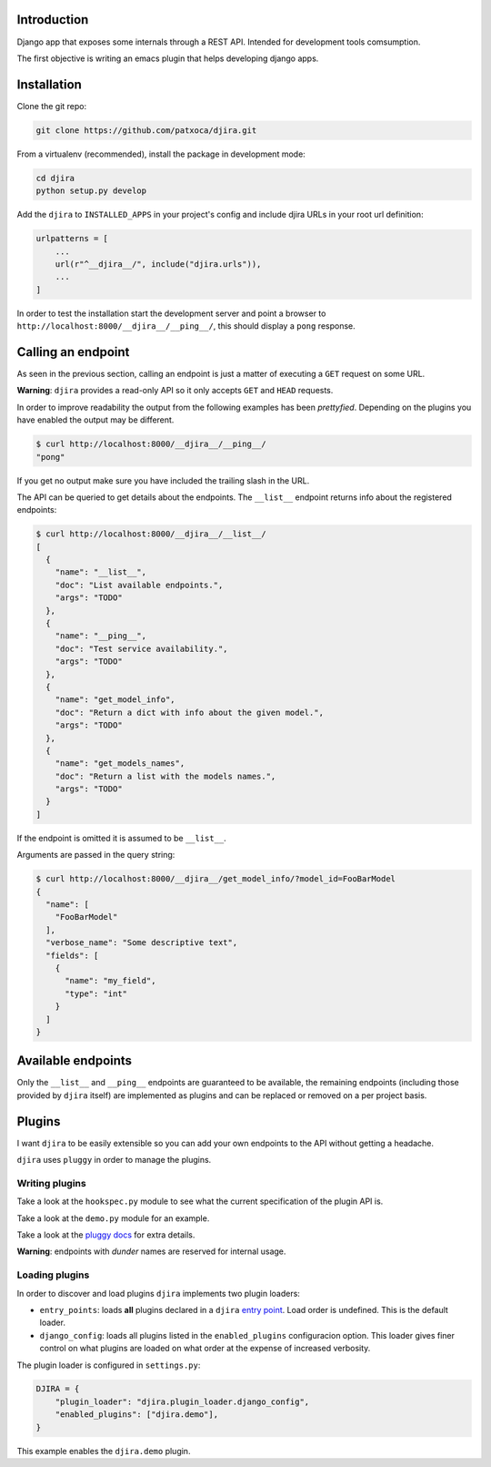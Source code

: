 .. -*- mode: rst; ispell-local-dictionary: "en" -*-

.. $Id:$


Introduction
============

Django app that exposes some internals through a REST API. Intended
for development tools comsumption.

The first objective is writing an emacs plugin that helps developing
django apps.


Installation
============

Clone the git repo:

.. code-block:: bash

   git clone https://github.com/patxoca/djira.git


From a virtualenv (recommended), install the package in development
mode:

.. code-block:: bash

   cd djira
   python setup.py develop


Add the ``djira`` to ``INSTALLED_APPS`` in your project's config and
include djira URLs in your root url definition:

.. code-block:: python

   urlpatterns = [
       ...
       url(r"^__djira__/", include("djira.urls")),
       ...
   ]


In order to test the installation start the development server and
point a browser to ``http://localhost:8000/__djira__/__ping__/``, this
should display a ``pong`` response.


Calling an endpoint
===================

As seen in the previous section, calling an endpoint is just a matter
of executing a ``GET`` request on some URL.

**Warning**: ``djira`` provides a read-only API so it only accepts
``GET`` and ``HEAD`` requests.

In order to improve readability the output from the following examples
has been *prettyfied*. Depending on the plugins you have enabled the
output may be different.

.. code-block:: bash

   $ curl http://localhost:8000/__djira__/__ping__/
   "pong"


If you get no output make sure you have included the trailing slash in
the URL.

The API can be queried to get details about the endpoints. The
``__list__`` endpoint returns info about the registered endpoints:

.. code-block:: bash

   $ curl http://localhost:8000/__djira__/__list__/
   [
     {
       "name": "__list__",
       "doc": "List available endpoints.",
       "args": "TODO"
     },
     {
       "name": "__ping__",
       "doc": "Test service availability.",
       "args": "TODO"
     },
     {
       "name": "get_model_info",
       "doc": "Return a dict with info about the given model.",
       "args": "TODO"
     },
     {
       "name": "get_models_names",
       "doc": "Return a list with the models names.",
       "args": "TODO"
     }
   ]


If the endpoint is omitted it is assumed to be ``__list__``.

Arguments are passed in the query string:

.. code-block:: bash

   $ curl http://localhost:8000/__djira__/get_model_info/?model_id=FooBarModel
   {
     "name": [
       "FooBarModel"
     ],
     "verbose_name": "Some descriptive text",
     "fields": [
       {
         "name": "my_field",
         "type": "int"
       }
     ]
   }


Available endpoints
===================

Only the ``__list__`` and ``__ping__`` endpoints are guaranteed to be
available, the remaining endpoints (including those provided by
``djira`` itself) are implemented as plugins and can be replaced or
removed on a per project basis.


Plugins
=======

I want ``djira`` to be easily extensible so you can add your own
endpoints to the API without getting a headache.

``djira`` uses ``pluggy`` in order to manage the plugins.


Writing plugins
---------------

Take a look at the ``hookspec.py`` module to see what the current
specification of the plugin API is.

Take a look at the ``demo.py`` module for an example.

Take a look at the `pluggy docs <https://pluggy.readthedocs.io/en/latest/>`_
for extra details.

**Warning**: endpoints with *dunder* names are reserved for internal
usage.


Loading plugins
---------------

In order to discover and load plugins ``djira`` implements two plugin
loaders:

- ``entry_points``: loads **all** plugins declared in a ``djira`` `entry
  point <https://setuptools.readthedocs.io/en/latest/setuptools.html#dynamic-discovery-of-services-and-plugins>`_.
  Load order is undefined. This is the default loader.

- ``django_config``: loads all plugins listed in the
  ``enabled_plugins`` configuracion option. This loader gives finer
  control on what plugins are loaded on what order at the expense
  of increased verbosity.

The plugin loader is configured in ``settings.py``:

.. code-block:: python

   DJIRA = {
       "plugin_loader": "djira.plugin_loader.django_config",
       "enabled_plugins": ["djira.demo"],
   }

This example enables the ``djira.demo`` plugin.

